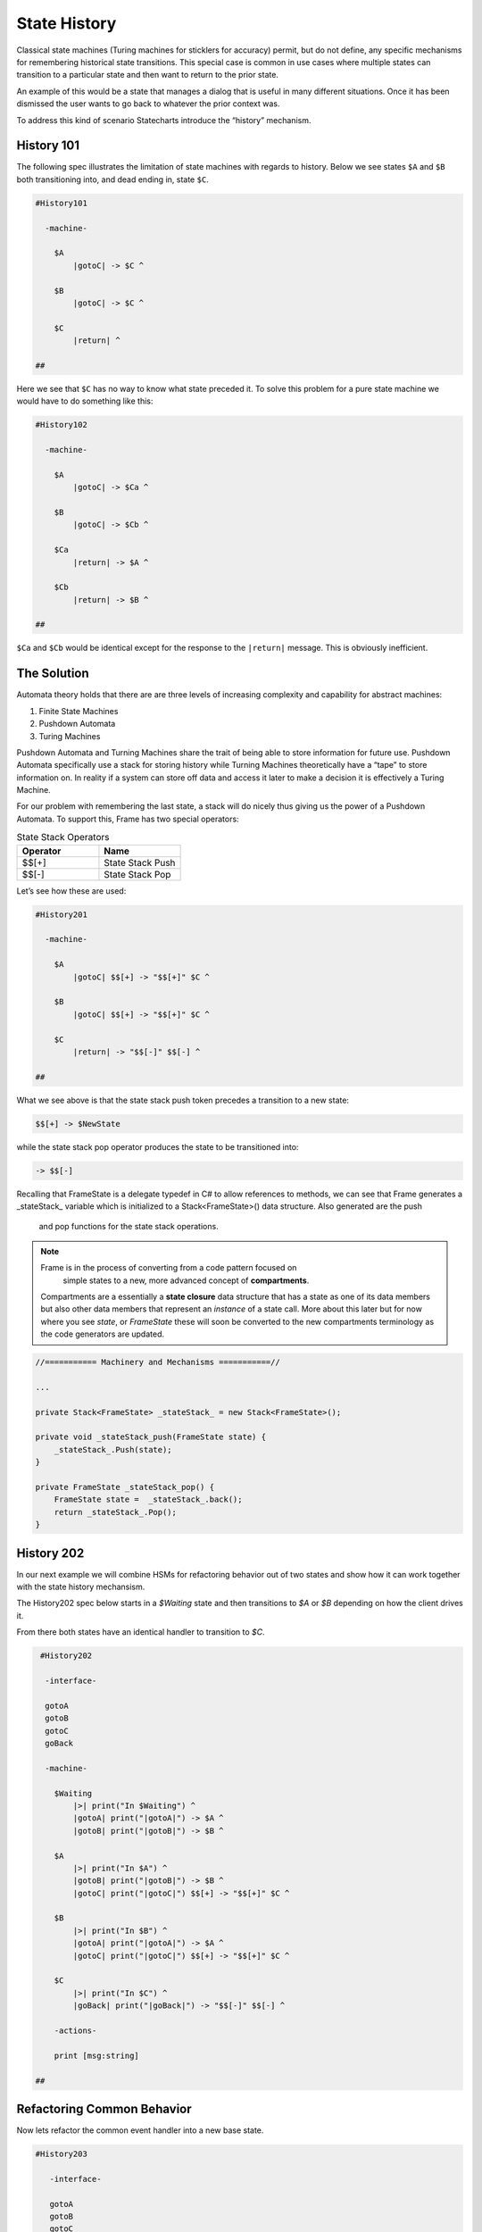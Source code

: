 =============
State History
=============

Classical state machines (Turing machines for sticklers for accuracy)
permit, but do not define, any specific mechanisms for remembering historical
state transitions. This special case is common in use cases
where multiple states can transition to a particular state and then want
to return to the prior state.

An example of this would be a state that
manages a dialog that is useful in many different situations. Once it has
been dismissed the user wants to go back to whatever the prior context was.

To address this kind of scenario Statecharts introduce the “history” mechanism.


History 101
-----------

The following spec illustrates the limitation of state machines with regards
to history. Below we see states ``$A`` and ``$B`` both transitioning into, and
dead ending in, state ``$C``.

.. code-block::

    #History101

      -machine-

        $A
            |gotoC| -> $C ^

        $B
            |gotoC| -> $C ^

        $C
            |return| ^

    ##

.. image:: ../images/intermediate_frame/history101.png

Here we see that ``$C`` has no way to know what state preceded it. To solve this
problem for a pure state machine we would have to do something like this:

.. code-block::

    #History102

      -machine-

        $A
            |gotoC| -> $Ca ^

        $B
            |gotoC| -> $Cb ^

        $Ca
            |return| -> $A ^

        $Cb
            |return| -> $B ^

    ##


.. image:: ../images/intermediate_frame/history102.png

``$Ca`` and ``$Cb`` would be identical except for the response to the ``|return|``
message. This is obviously inefficient.

The Solution
------------

Automata theory holds that there are are three levels of increasing complexity
and capability for abstract machines:

#. Finite State Machines
#. Pushdown Automata
#. Turing Machines

Pushdown Automata and Turning Machines share the trait of being able to store
information for future use. Pushdown Automata specifically use a stack for
storing history while Turning Machines theoretically have a “tape” to store
information on. In reality if a system can store off data and access it later
to make a decision it is effectively a Turing Machine.

For our problem with remembering the last state, a stack will do nicely thus
giving us the power of a Pushdown Automata. To support this, Frame has two
special operators:

.. list-table:: State Stack Operators
    :widths: 25 25
    :header-rows: 1

    * - Operator
      - Name
    * - $$[+]
      - State Stack Push
    * - $$[-]
      - State Stack Pop

Let’s see how these are used:

.. code-block::

    #History201

      -machine-

        $A
            |gotoC| $$[+] -> "$$[+]" $C ^

        $B
            |gotoC| $$[+] -> "$$[+]" $C ^

        $C
            |return| -> "$$[-]" $$[-] ^

    ##

.. image:: ../images/intermediate_frame/history201.png

What we see above is that the state stack push token precedes a transition to a
new state:

.. code-block::

    $$[+] -> $NewState

while the state stack pop operator produces the state to be transitioned into:

.. code-block::

    -> $$[-]

Recalling that FrameState is a delegate typedef in C# to allow references to
methods, we can see that Frame generates a _stateStack_ variable which is
initialized to a Stack<FrameState>() data structure. Also generated are the push
 and pop functions for the state stack operations.

.. note::
    Frame is in the process of converting from a code pattern focused on
     simple states to a new, more advanced concept of **compartments**.
    Compartments are a essentially a **state closure** data structure that
    has a state as one of its data members but also other data members that
    represent an *instance* of a state call. More about this later but for now
    where you see *state*, or *FrameState* these will soon be converted to
    the new compartments terminology as the code generators are updated.

.. code-block::

    //=========== Machinery and Mechanisms ===========//

    ...

    private Stack<FrameState> _stateStack_ = new Stack<FrameState>();

    private void _stateStack_push(FrameState state) {
        _stateStack_.Push(state);
    }

    private FrameState _stateStack_pop() {
        FrameState state =  _stateStack_.back();
        return _stateStack_.Pop();
    }

History 202
-----------

In our next example we will combine HSMs for refactoring behavior out of two
states and show how it can work together with the state history mechansism.

The History202 spec below starts in a `$Waiting` state and then transitions
to `$A` or `$B` depending on how the client drives it.

From there both states have an identical handler to transition to `$C`.

.. code-block::

    #History202

     -interface-

     gotoA
     gotoB
     gotoC
     goBack

     -machine-

       $Waiting
           |>| print("In $Waiting") ^
           |gotoA| print("|gotoA|") -> $A ^
           |gotoB| print("|gotoB|") -> $B ^

       $A
           |>| print("In $A") ^
           |gotoB| print("|gotoB|") -> $B ^
           |gotoC| print("|gotoC|") $$[+] -> "$$[+]" $C ^

       $B
           |>| print("In $B") ^
           |gotoA| print("|gotoA|") -> $A ^
           |gotoC| print("|gotoC|") $$[+] -> "$$[+]" $C ^

       $C
           |>| print("In $C") ^
           |goBack| print("|goBack|") -> "$$[-]" $$[-] ^

       -actions-

       print [msg:string]

   ##

.. image:: ../images/intermediate_frame/history202.png

.. raw:: html

    <iframe width="100%" height="475" src="https://dotnetfiddle.net/Widget/aofLnO" frameborder="0"></iframe>

Refactoring Common Behavior
---------------------------
Now lets refactor the common event handler into a new base state.

.. code-block::

    #History203

       -interface-

       gotoA
       gotoB
       gotoC
       goBack

       -machine-

       $Waiting
           |>| print("In $Waiting") ^
           |gotoA| print("|gotoA|") -> $A ^
           |gotoB| print("|gotoB|") -> $B ^

       $A => $AB
           |>| print("In $A") ^
           |gotoB| print("|gotoB|") -> $B ^

       $B => $AB
           |>| print("In $B") ^
           |gotoA| print("|gotoA|") -> $A ^

       $AB
           |gotoC| print("|gotoC| in $AB") $$[+] -> "$$[+]" $C ^

       $C
           |>| print("In $C") ^
           |goBack| print("|goBack|") -> "$$[-]" $$[-] ^

       -actions-

       print [msg:string]

    ##

We can see that the duplicated |gotoC| event handler is now moved into $AB and
both $A and $B inherit behavior from it.

.. image:: ../images/intermediate_frame/history203.png


.. raw:: html

    <iframe width="100%" height="475" src="https://dotnetfiddle.net/Widget/U1axyV" frameborder="0"></iframe>

.. note::
    History203 demonstrates the recommended best practice of using a Frame
    specification to define a base class (in this case _History203_) and then
    derive a subclass to provide the implemented actions for behavior.

Conclusion
----------

The History mechanism is one of the most valuable contributions of Statecharts
to the evolution of the state machine.

This article introduced the base concept and use case for state history and
showed its implementation in Frame. In addition, it showed how it works in
conjunction with Hierarchical State Machines. The combination of these two
capabilities makes Statecharts and Frame a powerful and efficient way to both
model and create complex software systems.
